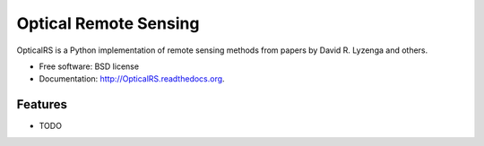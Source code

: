 ===============================
Optical Remote Sensing
===============================

.. image:: https://badge.fury.io/py/OpticalRS.png
    :target: http://badge.fury.io/py/OpticalRS
    
.. image:: https://travis-ci.org/jkibele/OpticalRS.png?branch=master
        :target: https://travis-ci.org/jkibele/OpticalRS

.. image:: https://pypip.in/d/OpticalRS/badge.png
        :target: https://pypi.python.org/pypi/OpticalRS


OpticalRS is a Python implementation of remote sensing methods from papers by David R. Lyzenga and others.

* Free software: BSD license
* Documentation: http://OpticalRS.readthedocs.org.

Features
--------

* TODO